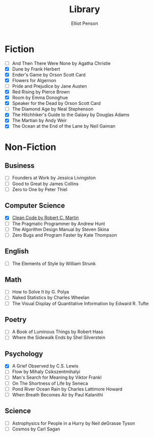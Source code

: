 #+TITLE: Library
#+AUTHOR: Elliot Penson

* Fiction

  - [ ] And Then There Were None by Agatha Christie
  - [X] Dune by Frank Herbert
  - [X] Ender's Game by Orson Scott Card
  - [X] Flowers for Algernon
  - [ ] Pride and Prejudice by Jane Austen
  - [X] Red Rising by Pierce Brown
  - [X] Room by Emma Donoghue
  - [X] Speaker for the Dead by Orson Scott Card
  - [ ] The Diamond Age by Neal Stephenson
  - [X] The Hitchhiker's Guide to the Galaxy by Douglas Adams
  - [X] The Martian by Andy Weir
  - [X] The Ocean at the End of the Lane by Neil Gaiman

* Non-Fiction

** Business

   - [ ] Founders at Work by Jessica Livingston
   - [ ] Good to Great by James Collins
   - [ ] Zero to One by Peter Thiel

** Computer Science

   - [X] [[file:./clean-code.org][Clean Code by Robert C. Martin]]
   - [ ] The Pragmatic Programmer by Andrew Hunt
   - [ ] The Algorithm Design Manual by Steven Skina
   - [ ] Zero Bugs and Program Faster by Kate Thompson

** English

   - [ ] The Elements of Style by William Strunk

** Math

   - [ ] How to Solve It by G. Polya
   - [ ] Naked Statistics by Charles Wheelan
   - [ ] The Visual Display of Quantitative Information by Edward R. Tufte

** Poetry

   - [ ] A Book of Luminous Things by Robert Hass
   - [ ] Where the Sidewalk Ends by Shel Silverstein

** Psychology

   - [X] A Grief Observed by C.S. Lewis
   - [ ] Flow by Mihaly Csikszentmihalyi
   - [ ] Man's Search for Meaning by Viktor Frankl
   - [ ] On The Shortness of Life by Seneca
   - [ ] Pond River Ocean Rain by Charles Lattimore Howard
   - [ ] When Breath Becomes Air by Paul Kalanithi

** Science

   - [ ] Astrophysics for People in a Hurry by Neil deGrasse Tyson
   - [ ] Cosmos by Carl Sagan
